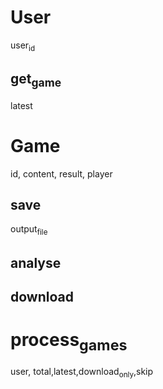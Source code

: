 * User
  user_id
** get_game
   latest
* Game
  id, content, result, player
** save
   output_file
** analyse
** download
* process_games
  user,  total,latest,download_only,skip

